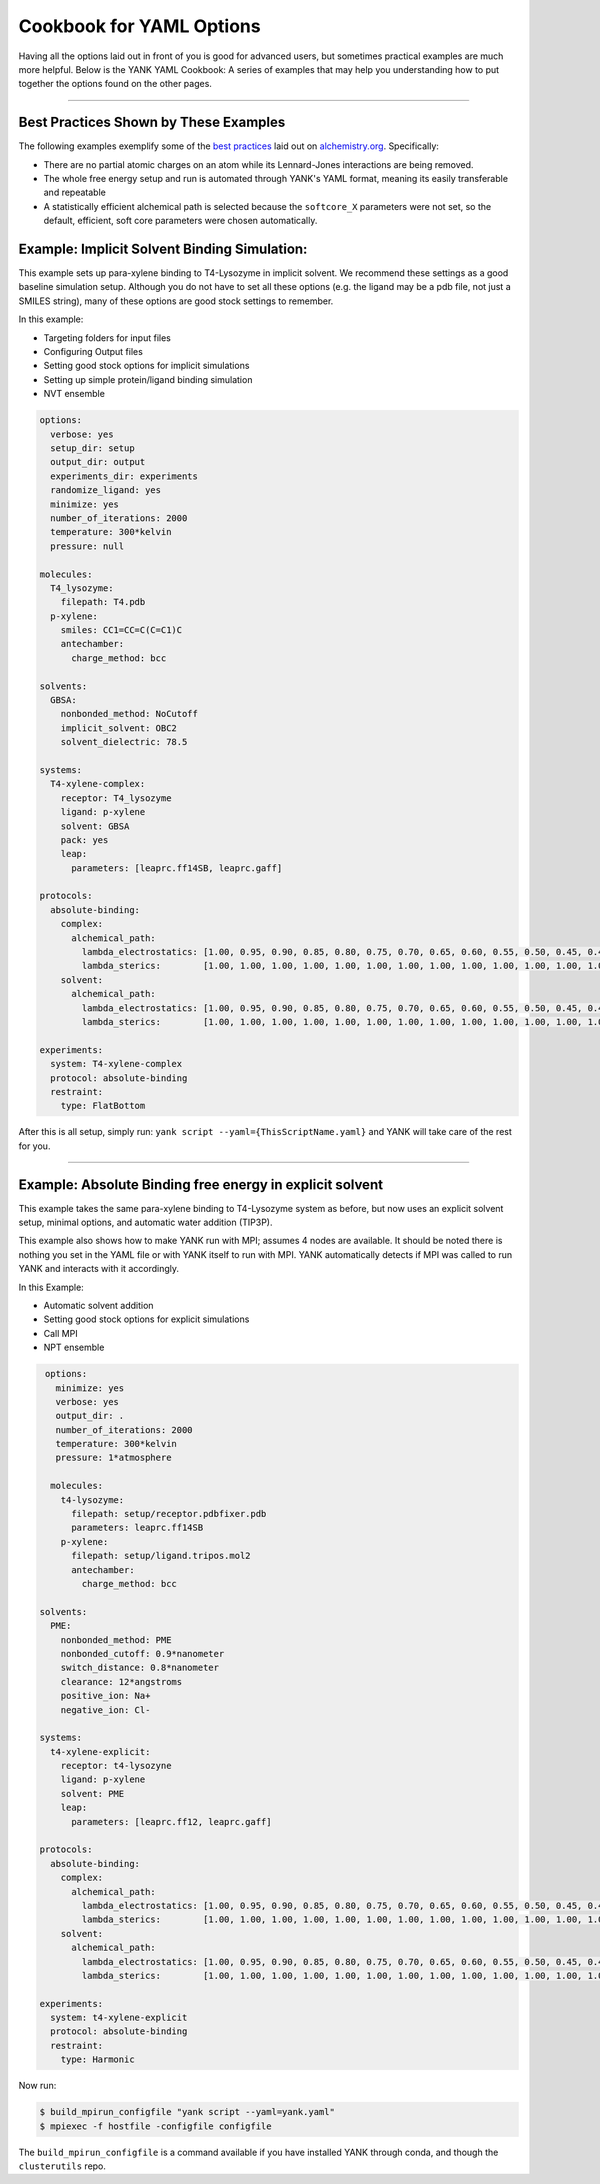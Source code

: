 .. _yaml_cookbook_head:

Cookbook for YAML Options
*************************

Having all the options laid out in front of you is good for advanced users, but sometimes practical examples are much more helpful.
Below is the YANK YAML Cookbook:
A series of examples that may help you understanding how to put together the options found on the other pages.

----

Best Practices Shown by These Examples
======================================

The following examples exemplify some of the `best practices <http://www.alchemistry.org/wiki/Best_Practices>`_ laid out on
`alchemistry.org <http://www.alchemistry.org/>`_. Specifically:

* There are no partial atomic charges on an atom while its Lennard-Jones interactions are being removed.
* The whole free energy setup and run is automated through YANK's YAML format, meaning its easily transferable and repeatable
* A statistically efficient alchemical path is selected because the ``softcore_X`` parameters were not set, so the default,
  efficient, soft core parameters were chosen automatically.



.. _yaml_ex_implicit:

Example: Implicit Solvent Binding Simulation:
=============================================

This example sets up para-xylene binding to T4-Lysozyme in implicit solvent.
We recommend these settings as a good baseline simulation setup.
Although you do not have to set all these options (e.g. the ligand may be a pdb file, not just a SMILES string), many 
of these options are good stock settings to remember.

In this example:

* Targeting folders for input files
* Configuring Output files
* Setting good stock options for implicit simulations
* Setting up simple protein/ligand binding simulation
* NVT ensemble


.. code-block:: yaml

  options:
    verbose: yes
    setup_dir: setup
    output_dir: output
    experiments_dir: experiments
    randomize_ligand: yes
    minimize: yes
    number_of_iterations: 2000
    temperature: 300*kelvin
    pressure: null
  
  molecules:
    T4_lysozyme:
      filepath: T4.pdb
    p-xylene:
      smiles: CC1=CC=C(C=C1)C
      antechamber:
        charge_method: bcc
    
  solvents:
    GBSA:
      nonbonded_method: NoCutoff
      implicit_solvent: OBC2
      solvent_dielectric: 78.5

  systems:
    T4-xylene-complex:
      receptor: T4_lysozyme
      ligand: p-xylene
      solvent: GBSA
      pack: yes
      leap:
        parameters: [leaprc.ff14SB, leaprc.gaff]

  protocols:
    absolute-binding:
      complex:
        alchemical_path:
          lambda_electrostatics: [1.00, 0.95, 0.90, 0.85, 0.80, 0.75, 0.70, 0.65, 0.60, 0.55, 0.50, 0.45, 0.40, 0.35, 0.30, 0.25, 0.20, 0.15, 0.10, 0.05, 0.00, 0.00, 0.00, 0.00, 0.00, 0.00, 0.00, 0.00, 0.00, 0.00, 0.00, 0.00, 0.00, 0.00, 0.00, 0.00, 0.00, 0.00, 0.00, 0.00]
          lambda_sterics:        [1.00, 1.00, 1.00, 1.00, 1.00, 1.00, 1.00, 1.00, 1.00, 1.00, 1.00, 1.00, 1.00, 1.00, 1.00, 1.00, 1.00, 1.00, 1.00, 1.00, 1.00, 0.95, 0.90, 0.85, 0.80, 0.75, 0.70, 0.65, 0.60, 0.55, 0.50, 0.45, 0.40, 0.35, 0.30, 0.25, 0.20, 0.15, 0.10, 0.00]
      solvent:
        alchemical_path:
          lambda_electrostatics: [1.00, 0.95, 0.90, 0.85, 0.80, 0.75, 0.70, 0.65, 0.60, 0.55, 0.50, 0.45, 0.40, 0.35, 0.30, 0.25, 0.20, 0.15, 0.10, 0.05, 0.00, 0.00, 0.00, 0.00, 0.00, 0.00, 0.00, 0.00, 0.00, 0.00, 0.00, 0.00, 0.00, 0.00, 0.00, 0.00, 0.00, 0.00, 0.00, 0.00]
          lambda_sterics:        [1.00, 1.00, 1.00, 1.00, 1.00, 1.00, 1.00, 1.00, 1.00, 1.00, 1.00, 1.00, 1.00, 1.00, 1.00, 1.00, 1.00, 1.00, 1.00, 1.00, 1.00, 0.95, 0.90, 0.85, 0.80, 0.75, 0.70, 0.65, 0.60, 0.55, 0.50, 0.45, 0.40, 0.35, 0.30, 0.25, 0.20, 0.15, 0.10, 0.00]

  experiments:
    system: T4-xylene-complex
    protocol: absolute-binding
    restraint:
      type: FlatBottom
                
After this is all setup, simply run: ``yank script --yaml={ThisScriptName.yaml}`` and YANK will take care of the rest for you.


----

.. _yaml_ex_explicit:

Example: Absolute Binding free energy in explicit solvent
=========================================================

This example takes the same para-xylene binding to T4-Lysozyme system as before, but now uses an explicit solvent setup, 
minimal options, and automatic water addition (TIP3P).

This example also shows how to make YANK run with MPI; assumes 4 nodes are available.
It should be noted there is nothing you set in the YAML file or with YANK itself to run with MPI.
YANK automatically detects if MPI was called to run YANK and interacts with it accordingly.

In this Example:

* Automatic solvent addition
* Setting good stock options for explicit simulations
* Call MPI
* NPT ensemble

.. code-block:: yaml

   options:
     minimize: yes
     verbose: yes
     output_dir: .
     number_of_iterations: 2000
     temperature: 300*kelvin
     pressure: 1*atmosphere

    molecules:
      t4-lysozyme:
        filepath: setup/receptor.pdbfixer.pdb
        parameters: leaprc.ff14SB
      p-xylene:
        filepath: setup/ligand.tripos.mol2
        antechamber:
          charge_method: bcc

  solvents:
    PME:
      nonbonded_method: PME
      nonbonded_cutoff: 0.9*nanometer
      switch_distance: 0.8*nanometer
      clearance: 12*angstroms
      positive_ion: Na+
      negative_ion: Cl-

  systems:
    t4-xylene-explicit:
      receptor: t4-lysozyne
      ligand: p-xylene
      solvent: PME
      leap:
        parameters: [leaprc.ff12, leaprc.gaff]

  protocols:
    absolute-binding:
      complex:
        alchemical_path:
          lambda_electrostatics: [1.00, 0.95, 0.90, 0.85, 0.80, 0.75, 0.70, 0.65, 0.60, 0.55, 0.50, 0.45, 0.40, 0.35, 0.30, 0.25, 0.20, 0.15, 0.10, 0.05, 0.00, 0.00, 0.00, 0.00, 0.00, 0.00, 0.00, 0.00, 0.00, 0.00, 0.00, 0.00, 0.00, 0.00, 0.00, 0.00, 0.00, 0.00, 0.00, 0.00]
          lambda_sterics:        [1.00, 1.00, 1.00, 1.00, 1.00, 1.00, 1.00, 1.00, 1.00, 1.00, 1.00, 1.00, 1.00, 1.00, 1.00, 1.00, 1.00, 1.00, 1.00, 1.00, 1.00, 0.95, 0.90, 0.85, 0.80, 0.75, 0.70, 0.65, 0.60, 0.55, 0.50, 0.45, 0.40, 0.35, 0.30, 0.25, 0.20, 0.15, 0.10, 0.00]
      solvent:
        alchemical_path:
          lambda_electrostatics: [1.00, 0.95, 0.90, 0.85, 0.80, 0.75, 0.70, 0.65, 0.60, 0.55, 0.50, 0.45, 0.40, 0.35, 0.30, 0.25, 0.20, 0.15, 0.10, 0.05, 0.00, 0.00, 0.00, 0.00, 0.00, 0.00, 0.00, 0.00, 0.00, 0.00, 0.00, 0.00, 0.00, 0.00, 0.00, 0.00, 0.00, 0.00, 0.00, 0.00]
          lambda_sterics:        [1.00, 1.00, 1.00, 1.00, 1.00, 1.00, 1.00, 1.00, 1.00, 1.00, 1.00, 1.00, 1.00, 1.00, 1.00, 1.00, 1.00, 1.00, 1.00, 1.00, 1.00, 0.95, 0.90, 0.85, 0.80, 0.75, 0.70, 0.65, 0.60, 0.55, 0.50, 0.45, 0.40, 0.35, 0.30, 0.25, 0.20, 0.15, 0.10, 0.00]

  experiments:
    system: t4-xylene-explicit
    protocol: absolute-binding
    restraint:
      type: Harmonic

Now run: 

.. code-block:: bash

  $ build_mpirun_configfile "yank script --yaml=yank.yaml"
  $ mpiexec -f hostfile -configfile configfile

The ``build_mpirun_configfile`` is a command available if you have installed YANK through conda, and though the ``clusterutils``
repo.


.. .. _yaml_raw_examples:

    Raw YAML File Examples
    ======================

    .. literalinclude:: ../yank-yaml-cookbook/all-options.yaml
          :language: yaml

    |

    .. literalinclude:: ../yank-yaml-cookbook/combinatorial-experiment.yaml
          :language: yaml
